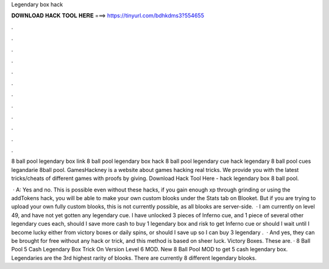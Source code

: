 Legendary box hack



𝐃𝐎𝐖𝐍𝐋𝐎𝐀𝐃 𝐇𝐀𝐂𝐊 𝐓𝐎𝐎𝐋 𝐇𝐄𝐑𝐄 ===> https://tinyurl.com/bdhkdms3?554655



.



.



.



.



.



.



.



.



.



.



.



.

8 ball pool legendary box link 8 ball pool legendary box hack 8 ball pool legendary cue hack legendary 8 ball pool cues legandarie 8ball pool. GamesHackney is a website about games hacking real tricks. We provide you with the latest tricks/cheats of different games with proofs by giving. Download Hack Tool Here -  hack legendary box 8 ball pool.

 · A: Yes and no. This is possible even without these hacks, if you gain enough xp through grinding or using the addTokens hack, you will be able to make your own custom blooks under the Stats tab on Blooket. But if you are trying to upload your own fully custom blooks, this is not currently possible, as all blooks are server-side.  · I am currently on level 49, and have not yet gotten any legendary cue. I have unlocked 3 pieces of Inferno cue, and 1 piece of several other legendary cues each, should I save more cash to buy 1 legendary box and risk to get Inferno cue or should I wait until I become lucky either from victory boxes or daily spins, or should I save up so I can buy 3 legendary .  · And yes, they can be brought for free without any hack or trick, and this method is based on sheer luck. Victory Boxes. These are. · 8 Ball Pool 5 Cash Legendary Box Trick On Version Level 6 MOD. New 8 Ball Pool MOD to get 5 cash legendary box. Legendaries are the 3rd highest rarity of blooks. There are currently 8 different legendary blooks.
